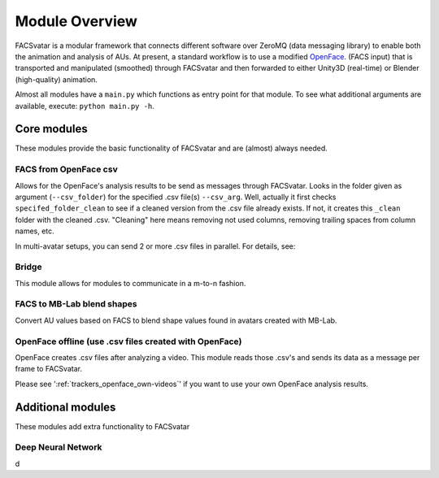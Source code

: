 Module Overview
===============

FACSvatar is a modular framework that connects different software over ZeroMQ (data messaging library) to enable both
the animation and analysis of AUs.
At present, a standard workflow is to use a modified `OpenFace <https://github.com/TadasBaltrusaitis/OpenFace/>`_.
(FACS input) that is transported and manipulated (smoothed) through FACSvatar and then forwarded to
either Unity3D (real-time) or Blender (high-quality) animation.

Almost all modules have a ``main.py`` which functions as entry point for that module.
To see what additional arguments are available, execute: ``python main.py -h``.

.. seealso::

   First time using these modules?
   Please head over to: :doc:`firstrun`


Core modules
------------
These modules provide the basic functionality of FACSvatar and are (almost) always needed.


FACS from OpenFace csv
^^^^^^^^^^^^^^^^^^^^^^
Allows for the OpenFace's analysis results to be send as messages through FACSvatar.
Looks in the folder given as argument (``--csv_folder``) for the specified .csv file(s) ``--csv_arg``.
Well, actually it first checks ``specifed_folder_clean`` to see if a cleaned version from the .csv file already exists.
If not, it creates this ``_clean`` folder with the cleaned .csv.
"Cleaning" here means removing not used columns, removing trailing spaces from column names, etc.

In multi-avatar setups, you can send 2 or more .csv files in parallel.
For details, see:

.. _module-overview_bridge:

Bridge
^^^^^^
This module allows for modules to communicate in a m-to-n fashion.


.. _module-overview_mb-lab:

FACS to MB-Lab blend shapes
^^^^^^^^^^^^^^^^^^^^^^^^^^^
Convert AU values based on FACS to blend shape values found in avatars created with MB-Lab.


.. _module-overview_openface-offline:

OpenFace offline (use .csv files created with OpenFace)
^^^^^^^^^^^^^^^^^^^^^^^^^^^^^^^^^^^^^^^^^^^^^^^^^^^^^^^
OpenFace creates .csv files after analyzing a video.
This module reads those .csv's and sends its data as a message per frame to FACSvatar.

Please see ':ref:`trackers_openface_own-videos`' if you want to use your own OpenFace analysis results.



Additional modules
------------------
These modules add extra functionality to FACSvatar

Deep Neural Network
^^^^^^^^^^^^^^^^^^^
d